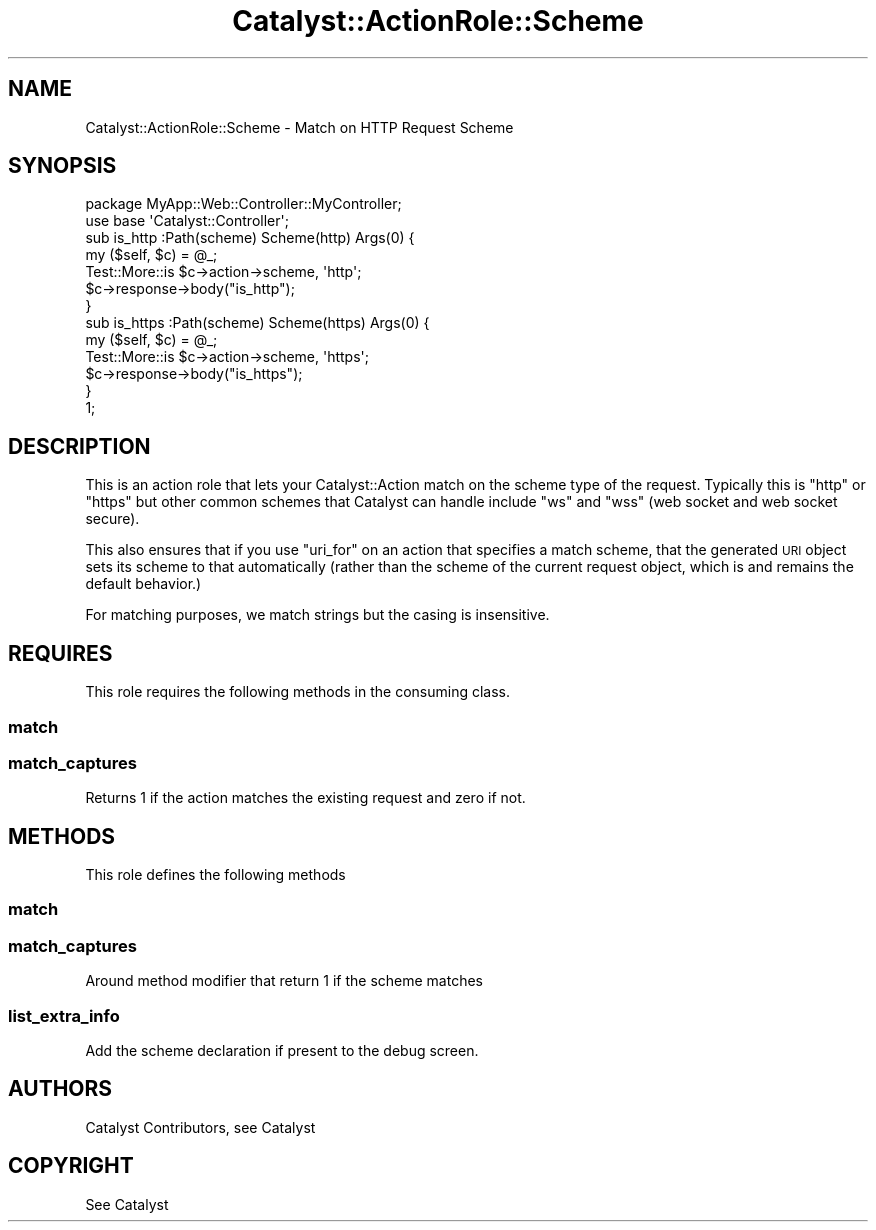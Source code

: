 .\" Automatically generated by Pod::Man 4.09 (Pod::Simple 3.35)
.\"
.\" Standard preamble:
.\" ========================================================================
.de Sp \" Vertical space (when we can't use .PP)
.if t .sp .5v
.if n .sp
..
.de Vb \" Begin verbatim text
.ft CW
.nf
.ne \\$1
..
.de Ve \" End verbatim text
.ft R
.fi
..
.\" Set up some character translations and predefined strings.  \*(-- will
.\" give an unbreakable dash, \*(PI will give pi, \*(L" will give a left
.\" double quote, and \*(R" will give a right double quote.  \*(C+ will
.\" give a nicer C++.  Capital omega is used to do unbreakable dashes and
.\" therefore won't be available.  \*(C` and \*(C' expand to `' in nroff,
.\" nothing in troff, for use with C<>.
.tr \(*W-
.ds C+ C\v'-.1v'\h'-1p'\s-2+\h'-1p'+\s0\v'.1v'\h'-1p'
.ie n \{\
.    ds -- \(*W-
.    ds PI pi
.    if (\n(.H=4u)&(1m=24u) .ds -- \(*W\h'-12u'\(*W\h'-12u'-\" diablo 10 pitch
.    if (\n(.H=4u)&(1m=20u) .ds -- \(*W\h'-12u'\(*W\h'-8u'-\"  diablo 12 pitch
.    ds L" ""
.    ds R" ""
.    ds C` ""
.    ds C' ""
'br\}
.el\{\
.    ds -- \|\(em\|
.    ds PI \(*p
.    ds L" ``
.    ds R" ''
.    ds C`
.    ds C'
'br\}
.\"
.\" Escape single quotes in literal strings from groff's Unicode transform.
.ie \n(.g .ds Aq \(aq
.el       .ds Aq '
.\"
.\" If the F register is >0, we'll generate index entries on stderr for
.\" titles (.TH), headers (.SH), subsections (.SS), items (.Ip), and index
.\" entries marked with X<> in POD.  Of course, you'll have to process the
.\" output yourself in some meaningful fashion.
.\"
.\" Avoid warning from groff about undefined register 'F'.
.de IX
..
.if !\nF .nr F 0
.if \nF>0 \{\
.    de IX
.    tm Index:\\$1\t\\n%\t"\\$2"
..
.    if !\nF==2 \{\
.        nr % 0
.        nr F 2
.    \}
.\}
.\" ========================================================================
.\"
.IX Title "Catalyst::ActionRole::Scheme 3pm"
.TH Catalyst::ActionRole::Scheme 3pm "2015-01-09" "perl v5.26.1" "User Contributed Perl Documentation"
.\" For nroff, turn off justification.  Always turn off hyphenation; it makes
.\" way too many mistakes in technical documents.
.if n .ad l
.nh
.SH "NAME"
Catalyst::ActionRole::Scheme \- Match on HTTP Request Scheme
.SH "SYNOPSIS"
.IX Header "SYNOPSIS"
.Vb 1
\&    package MyApp::Web::Controller::MyController;
\&
\&    use base \*(AqCatalyst::Controller\*(Aq;
\&
\&    sub is_http :Path(scheme) Scheme(http) Args(0) {
\&      my ($self, $c) = @_;
\&      Test::More::is $c\->action\->scheme, \*(Aqhttp\*(Aq;
\&      $c\->response\->body("is_http");
\&    }
\&
\&    sub is_https :Path(scheme) Scheme(https) Args(0)  {
\&      my ($self, $c) = @_;
\&      Test::More::is $c\->action\->scheme, \*(Aqhttps\*(Aq;
\&      $c\->response\->body("is_https");
\&    }
\&
\&    1;
.Ve
.SH "DESCRIPTION"
.IX Header "DESCRIPTION"
This is an action role that lets your Catalyst::Action match on the scheme
type of the request.  Typically this is \f(CW\*(C`http\*(C'\fR or \f(CW\*(C`https\*(C'\fR but other common
schemes that Catalyst can handle include \f(CW\*(C`ws\*(C'\fR and \f(CW\*(C`wss\*(C'\fR (web socket and web
socket secure).
.PP
This also ensures that if you use \f(CW\*(C`uri_for\*(C'\fR on an action that specifies a
match scheme, that the generated \s-1URI\s0 object sets its scheme to that automatically
(rather than the scheme of the current request object, which is and remains the
default behavior.)
.PP
For matching purposes, we match strings but the casing is insensitive.
.SH "REQUIRES"
.IX Header "REQUIRES"
This role requires the following methods in the consuming class.
.SS "match"
.IX Subsection "match"
.SS "match_captures"
.IX Subsection "match_captures"
Returns 1 if the action matches the existing request and zero if not.
.SH "METHODS"
.IX Header "METHODS"
This role defines the following methods
.SS "match"
.IX Subsection "match"
.SS "match_captures"
.IX Subsection "match_captures"
Around method modifier that return 1 if the scheme matches
.SS "list_extra_info"
.IX Subsection "list_extra_info"
Add the scheme declaration if present to the debug screen.
.SH "AUTHORS"
.IX Header "AUTHORS"
Catalyst Contributors, see Catalyst
.SH "COPYRIGHT"
.IX Header "COPYRIGHT"
See Catalyst

